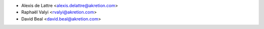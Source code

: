 * Alexis de Lattre <alexis.delattre@akretion.com>
* Raphaël Valyi <rvalyi@akretion.com>
* David Beal <david.beal@akretion.com>
